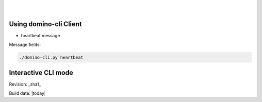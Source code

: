 .. This work is licensed under a Creative Commons Attribution 4.0 International License.
.. http://creativecommons.org/licenses/by/4.0

.. image:: ../etc/opnfv-logo.png 
  :height: 40
  :width: 200
  :alt: OPNFV
  :align: left
.. these two pipes are to seperate the logo from the first title
|
|
Using domino-cli Client
=======================

* heartbeat message

Message fields:

.. code-block:: bash
  struct HeartBeatMessage {
   1: MessageType messageType = HEART_BEAT,
   2: i64 domino_udid,
   3: i64 seq_no  
  }

.. code-block:: bash

  ./domino-cli.py heartbeat


Interactive CLI mode
====================



Revision: _sha1_

Build date: |today|
